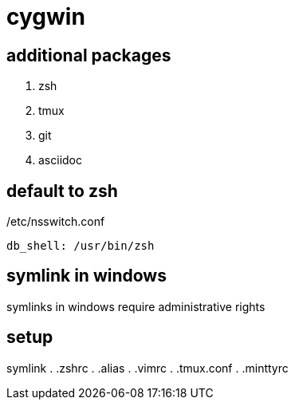 = cygwin

== additional packages
. zsh
. tmux
. git
. asciidoc

== default to zsh

./etc/nsswitch.conf
----
db_shell: /usr/bin/zsh
----

== symlink in windows

symlinks in windows require administrative rights

== setup

symlink
. .zshrc
. .alias
. .vimrc
. .tmux.conf
. .minttyrc
